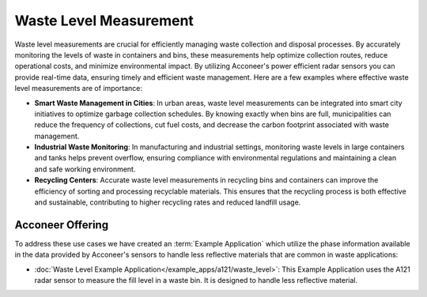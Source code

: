 #######################
Waste Level Measurement
#######################

Waste level measurements are crucial for efficiently managing waste collection and disposal processes. By accurately monitoring the levels of waste in containers and bins, these measurements help optimize collection routes, reduce operational costs, and minimize environmental impact. By utilizing Acconeer's power efficient radar sensors you can provide real-time data, ensuring timely and efficient waste management. Here are a few examples where effective waste level measurements are of importance:

- **Smart Waste Management in Cities**: In urban areas, waste level measurements can be integrated into smart city initiatives to optimize garbage collection schedules. By knowing exactly when bins are full, municipalities can reduce the frequency of collections, cut fuel costs, and decrease the carbon footprint associated with waste management.
- **Industrial Waste Monitoring**: In manufacturing and industrial settings, monitoring waste levels in large containers and tanks helps prevent overflow, ensuring compliance with environmental regulations and maintaining a clean and safe working environment.
- **Recycling Centers**: Accurate waste level measurements in recycling bins and containers can improve the efficiency of sorting and processing recyclable materials. This ensures that the recycling process is both effective and sustainable, contributing to higher recycling rates and reduced landfill usage.

Acconeer Offering
=================

To address these use cases we have created an :term:`Example Application` which utilize the phase information available in the data provided by Acconeer's sensors to handle less reflective materials that are common in waste applications:

- :doc:`Waste Level Example Application</example_apps/a121/waste_level>`: This Example Application uses the A121 radar sensor to measure the fill level in a waste bin. It is designed to handle less reflective material.
